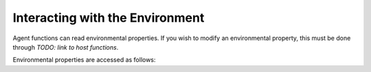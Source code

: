 Interacting with the Environment
================================

Agent functions can read environmental properties. If you wish to modify an environmental property, this must be done
through *TODO: link to host functions*.

Environmental properties are accessed as follows:

.. tabs::

  .. code-tab:: cpp

    FLAMEGPU_AGENT_FUNCTION(ExampleFn, MsgNone, MsgNone) {
        // Get the value of environment variable 'interaction_radius' and store it in local variable 'interaction_radius'
        int interaction_radius = FLAMEGPU->environment.getProperty<float>("interaction_radius");

        // Other behaviour code
        ...
    }